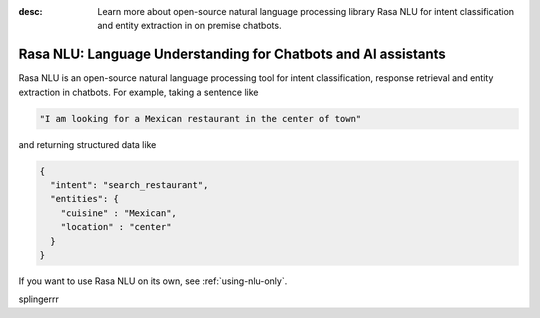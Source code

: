 :desc: Learn more about open-source natural language processing library Rasa NLU
       for intent classification and entity extraction in on premise chatbots.

.. _about-rasa-nlu:

Rasa NLU: Language Understanding for Chatbots and AI assistants
===============================================================


Rasa NLU is an open-source natural language processing tool for intent classification, response retrieval and
entity extraction in chatbots. For example, taking a sentence like

.. code-block:: console

    "I am looking for a Mexican restaurant in the center of town"

and returning structured data like

.. code-block:: json

    {
      "intent": "search_restaurant",
      "entities": {
        "cuisine" : "Mexican",
        "location" : "center"
      }
    }

If you want to use Rasa NLU on its own, see :ref:`using-nlu-only`.

splingerrr
